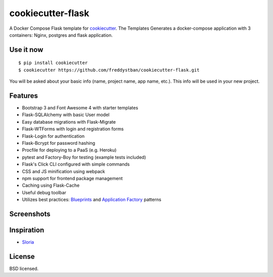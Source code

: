 cookiecutter-flask
==================

A Docker Compose Flask template for `cookiecutter <https://github.com/audreyr/cookiecutter>`_. 
The Templates Generates a docker-compose application with 3 containers: Nginx, postgres and flask application.

Use it now
----------
::

    $ pip install cookiecutter
    $ cookiecutter https://github.com/freddystban/cookiecutter-flask.git
You will be asked about your basic info (name, project name, app name, etc.). This info will be used in your new project.

Features
--------

- Bootstrap 3 and Font Awesome 4 with starter templates
- Flask-SQLAlchemy with basic User model
- Easy database migrations with Flask-Migrate
- Flask-WTForms with login and registration forms
- Flask-Login for authentication
- Flask-Bcrypt for password hashing
- Procfile for deploying to a PaaS (e.g. Heroku)
- pytest and Factory-Boy for testing (example tests included)
- Flask's Click CLI configured with simple commands
- CSS and JS minification using webpack
- npm support for frontend package management
- Caching using Flask-Cache
- Useful debug toolbar
- Utilizes best practices: `Blueprints <http://flask.pocoo.org/docs/blueprints/>`_ and `Application Factory <http://flask.pocoo.org/docs/patterns/appfactories/>`_ patterns

Screenshots
-----------

.. image:: https://user-images.githubusercontent.com/2379650/35603073-7f5b78c2-0609-11e8-8fa8-7c6cce27fed6.png
    :alt: Home page

.. image:: https://user-images.githubusercontent.com/2379650/35603086-936a30e2-0609-11e8-8f63-a4c844310aab.png
    :alt: Registration form



Inspiration
-----------

- `Sloria <https://github.com/sloria/cookiecutter-flask>`_


License
-------

BSD licensed.
